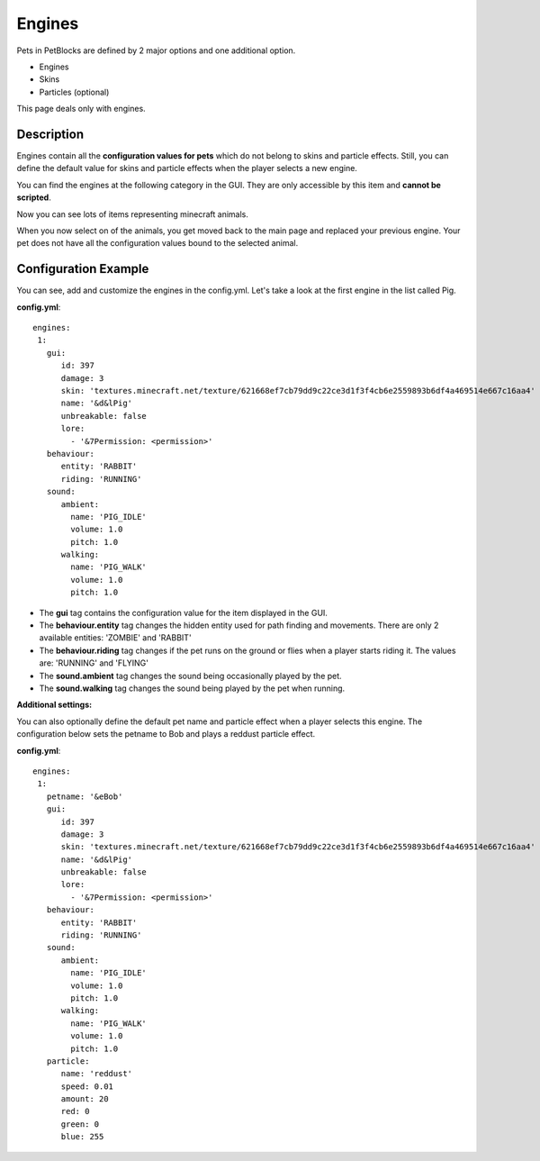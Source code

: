 Engines
=======

Pets in PetBlocks are defined by 2 major options and one additional option.

* Engines
* Skins
* Particles (optional)

This page deals only with engines.

Description
~~~~~~~~~~~

Engines contain all the **configuration values for pets**  which do not belong to skins and particle effects. Still, you can define
the default value for skins and particle effects when the player selects a new engine.

You can find the engines at the following category in the GUI. They are only accessible by this item and **cannot be scripted**.

.. image:: ../_static/images/engine1.jpg

.. image:: ../_static/images/engine2.jpg

Now you can see lots of items representing minecraft animals.

When you now select on of the animals, you get moved back to the main page and replaced your previous engine. Your
pet does not have all the configuration values bound to the selected animal.

Configuration Example
~~~~~~~~~~~~~~~~~~~~~

You can see, add and customize the engines in the config.yml.
Let's take a look at the first engine in the list called Pig.

**config.yml**:
::
  engines:
   1:
     gui:
        id: 397
        damage: 3
        skin: 'textures.minecraft.net/texture/621668ef7cb79dd9c22ce3d1f3f4cb6e2559893b6df4a469514e667c16aa4'
        name: '&d&lPig'
        unbreakable: false
        lore:
          - '&7Permission: <permission>'
     behaviour:
        entity: 'RABBIT'
        riding: 'RUNNING'
     sound:
        ambient:
          name: 'PIG_IDLE'
          volume: 1.0
          pitch: 1.0
        walking:
          name: 'PIG_WALK'
          volume: 1.0
          pitch: 1.0


* The **gui** tag contains the configuration value for the item displayed in the GUI.
* The **behaviour.entity** tag changes the hidden entity used for path finding and movements. There are only 2 available entities: 'ZOMBIE' and 'RABBIT'
* The **behaviour.riding** tag changes if the pet runs on the ground or flies when a player starts riding it. The values are: 'RUNNING' and 'FLYING'
* The **sound.ambient** tag changes the sound being occasionally played by the pet.
* The **sound.walking** tag changes the sound being played by the pet when running.

**Additional settings:**

You can also optionally define the default pet name and particle effect when a player selects this engine.
The configuration below sets the petname to Bob and plays a reddust particle effect.

**config.yml**:
::
  engines:
   1:
     petname: '&eBob'
     gui:
        id: 397
        damage: 3
        skin: 'textures.minecraft.net/texture/621668ef7cb79dd9c22ce3d1f3f4cb6e2559893b6df4a469514e667c16aa4'
        name: '&d&lPig'
        unbreakable: false
        lore:
          - '&7Permission: <permission>'
     behaviour:
        entity: 'RABBIT'
        riding: 'RUNNING'
     sound:
        ambient:
          name: 'PIG_IDLE'
          volume: 1.0
          pitch: 1.0
        walking:
          name: 'PIG_WALK'
          volume: 1.0
          pitch: 1.0
     particle:
        name: 'reddust'
        speed: 0.01
        amount: 20
        red: 0
        green: 0
        blue: 255
















